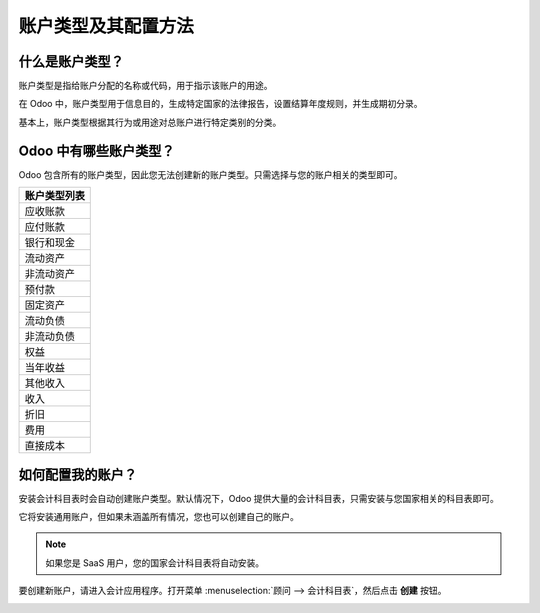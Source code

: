 ==================================================
账户类型及其配置方法
==================================================

什么是账户类型？
=================

账户类型是指给账户分配的名称或代码，用于指示该账户的用途。

在 Odoo 中，账户类型用于信息目的，生成特定国家的法律报告，设置结算年度规则，并生成期初分录。

基本上，账户类型根据其行为或用途对总账户进行特定类别的分类。

Odoo 中有哪些账户类型？
=========================

Odoo 包含所有的账户类型，因此您无法创建新的账户类型。只需选择与您的账户相关的类型即可。

+-----------------------------+
| **账户类型列表**            |
+=============================+
| 应收账款                    |
+-----------------------------+
| 应付账款                    |
+-----------------------------+
| 银行和现金                  |
+-----------------------------+
| 流动资产                    |
+-----------------------------+
| 非流动资产                  |
+-----------------------------+
| 预付款                      |
+-----------------------------+
| 固定资产                    |
+-----------------------------+
| 流动负债                    |
+-----------------------------+
| 非流动负债                  |
+-----------------------------+
| 权益                        |
+-----------------------------+
| 当年收益                    |
+-----------------------------+
| 其他收入                    |
+-----------------------------+
| 收入                        |
+-----------------------------+
| 折旧                        |
+-----------------------------+
| 费用                        |
+-----------------------------+
| 直接成本                    |
+-----------------------------+

如何配置我的账户？
==================

安装会计科目表时会自动创建账户类型。默认情况下，Odoo 提供大量的会计科目表，只需安装与您国家相关的科目表即可。

它将安装通用账户，但如果未涵盖所有情况，您也可以创建自己的账户。

.. note::

    如果您是 SaaS 用户，您的国家会计科目表将自动安装。

要创建新账户，请进入会计应用程序。打开菜单 :menuselection:`顾问 --> 会计科目表`，然后点击 **创建** 按钮。

.. image:: ./media/type01.png
   :align: center
